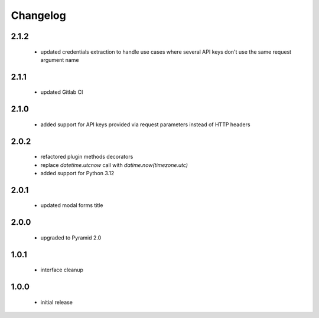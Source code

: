 Changelog
=========

2.1.2
-----
 - updated credentials extraction to handle use cases where several API keys don't use the same request
   argument name

2.1.1
-----
 - updated Gitlab CI

2.1.0
-----
 - added support for API keys provided via request parameters instead of HTTP headers

2.0.2
-----
 - refactored plugin methods decorators
 - replace `datetime.utcnow` call with `datime.now(timezone.utc)`
 - added support for Python 3.12

2.0.1
-----
 - updated modal forms title

2.0.0
-----
 - upgraded to Pyramid 2.0

1.0.1
-----
 - interface cleanup

1.0.0
-----
 - initial release

